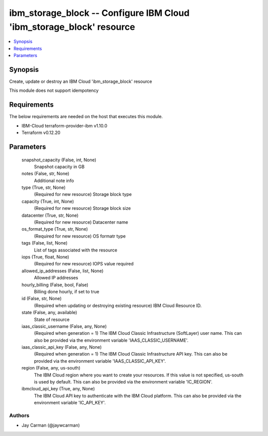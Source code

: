
ibm_storage_block -- Configure IBM Cloud 'ibm_storage_block' resource
=====================================================================

.. contents::
   :local:
   :depth: 1


Synopsis
--------

Create, update or destroy an IBM Cloud 'ibm_storage_block' resource

This module does not support idempotency



Requirements
------------
The below requirements are needed on the host that executes this module.

- IBM-Cloud terraform-provider-ibm v1.10.0
- Terraform v0.12.20



Parameters
----------

  snapshot_capacity (False, int, None)
    Snapshot capacity in GB


  notes (False, str, None)
    Additional note info


  type (True, str, None)
    (Required for new resource) Storage block type


  capacity (True, int, None)
    (Required for new resource) Storage block size


  datacenter (True, str, None)
    (Required for new resource) Datacenter name


  os_format_type (True, str, None)
    (Required for new resource) OS formatr type


  tags (False, list, None)
    List of tags associated with the resource


  iops (True, float, None)
    (Required for new resource) IOPS value required


  allowed_ip_addresses (False, list, None)
    Allowed IP addresses


  hourly_billing (False, bool, False)
    Billing done hourly, if set to true


  id (False, str, None)
    (Required when updating or destroying existing resource) IBM Cloud Resource ID.


  state (False, any, available)
    State of resource


  iaas_classic_username (False, any, None)
    (Required when generation = 1) The IBM Cloud Classic Infrastructure (SoftLayer) user name. This can also be provided via the environment variable 'IAAS_CLASSIC_USERNAME'.


  iaas_classic_api_key (False, any, None)
    (Required when generation = 1) The IBM Cloud Classic Infrastructure API key. This can also be provided via the environment variable 'IAAS_CLASSIC_API_KEY'.


  region (False, any, us-south)
    The IBM Cloud region where you want to create your resources. If this value is not specified, us-south is used by default. This can also be provided via the environment variable 'IC_REGION'.


  ibmcloud_api_key (True, any, None)
    The IBM Cloud API key to authenticate with the IBM Cloud platform. This can also be provided via the environment variable 'IC_API_KEY'.













Authors
~~~~~~~

- Jay Carman (@jaywcarman)

